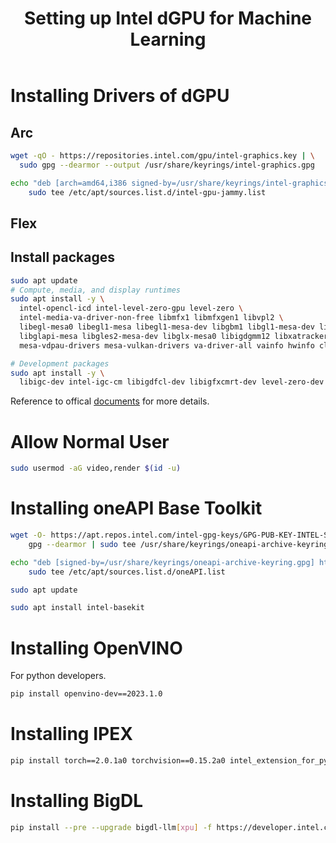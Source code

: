 #+TITLE:     Setting up Intel dGPU for Machine Learning
#+HTML_HEAD: <link rel="stylesheet" type="text/css" href="css/article.css" />
#+HTML_HEAD: <link rel="stylesheet" type="text/css" href="css/toc.css" />
#+INDEX: Intel

* Installing Drivers of dGPU

** Arc
#+BEGIN_SRC sh
  wget -qO - https://repositories.intel.com/gpu/intel-graphics.key | \
    sudo gpg --dearmor --output /usr/share/keyrings/intel-graphics.gpg

  echo "deb [arch=amd64,i386 signed-by=/usr/share/keyrings/intel-graphics.gpg] https://repositories.intel.com/gpu/ubuntu jammy client" | \
      sudo tee /etc/apt/sources.list.d/intel-gpu-jammy.list
#+END_SRC

** Flex

** Install packages
#+BEGIN_SRC sh
  sudo apt update
  # Compute, media, and display runtimes
  sudo apt install -y \
    intel-opencl-icd intel-level-zero-gpu level-zero \
    intel-media-va-driver-non-free libmfx1 libmfxgen1 libvpl2 \
    libegl-mesa0 libegl1-mesa libegl1-mesa-dev libgbm1 libgl1-mesa-dev libgl1-mesa-dri \
    libglapi-mesa libgles2-mesa-dev libglx-mesa0 libigdgmm12 libxatracker2 mesa-va-drivers \
    mesa-vdpau-drivers mesa-vulkan-drivers va-driver-all vainfo hwinfo clinfo

  # Development packages
  sudo apt install -y \
    libigc-dev intel-igc-cm libigdfcl-dev libigfxcmrt-dev level-zero-dev
#+END_SRC

Reference to offical [[https://dgpu-docs.intel.com/driver/client/overview.html][documents]] for more details.

* Allow Normal User

#+BEGIN_SRC sh
  sudo usermod -aG video,render $(id -u)
#+END_SRC

* Installing oneAPI Base Toolkit

#+BEGIN_SRC sh
   wget -O- https://apt.repos.intel.com/intel-gpg-keys/GPG-PUB-KEY-INTEL-SW-PRODUCTS.PUB | \
       gpg --dearmor | sudo tee /usr/share/keyrings/oneapi-archive-keyring.gpg > /dev/null

   echo "deb [signed-by=/usr/share/keyrings/oneapi-archive-keyring.gpg] https://apt.repos.intel.com/oneapi all main" | \
       sudo tee /etc/apt/sources.list.d/oneAPI.list

   sudo apt update

   sudo apt install intel-basekit
#+END_SRC


* Installing OpenVINO

For python developers.
#+BEGIN_SRC sh
  pip install openvino-dev==2023.1.0
#+END_SRC


* Installing IPEX

#+BEGIN_SRC sh
  pip install torch==2.0.1a0 torchvision==0.15.2a0 intel_extension_for_pytorch==2.0.110+xpu -f https://developer.intel.com/ipex-whl-stable-xpu 
#+END_SRC


* Installing BigDL

#+BEGIN_SRC sh
  pip install --pre --upgrade bigdl-llm[xpu] -f https://developer.intel.com/ipex-whl-stable-xpu
#+END_SRC
